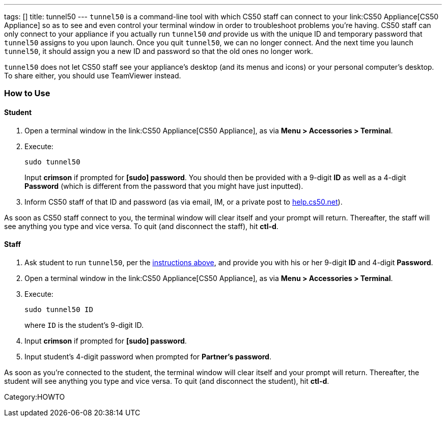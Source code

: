 ---
tags: []
title: tunnel50
---
`tunnel50` is a command-line tool with which CS50 staff can connect to
your link:CS50 Appliance[CS50 Appliance] so as to see and even control
your terminal window in order to troubleshoot problems you're having.
CS50 staff can only connect to your appliance if you actually run
`tunnel50` _and_ provide us with the unique ID and temporary password
that `tunnel50` assigns to you upon launch. Once you quit `tunnel50`, we
can no longer connect. And the next time you launch `tunnel50`, it
should assign you a new ID and password so that the old ones no longer
work.

`tunnel50` does not let CS50 staff see your appliance's desktop (and its
menus and icons) or your personal computer's desktop. To share either,
you should use TeamViewer instead.

[[]]
How to Use
~~~~~~~~~~

[[]]
Student
^^^^^^^

1.  Open a terminal window in the link:CS50 Appliance[CS50 Appliance],
as via *Menu > Accessories > Terminal*.
2.  Execute:
+
-------------
sudo tunnel50
-------------
+
Input *crimson* if prompted for *[sudo] password*. You should then be
provided with a 9-digit *ID* as well as a 4-digit *Password* (which is
different from the password that you might have just inputted).
3.  Inform CS50 staff of that ID and password (as via email, IM, or a
private post to http://help.cs50.net/[help.cs50.net]).

As soon as CS50 staff connect to you, the terminal window will clear
itself and your prompt will return. Thereafter, the staff will see
anything you type and vice versa. To quit (and disconnect the staff),
hit *ctl-d*.

[[]]
Staff
^^^^^

1.  Ask student to run `tunnel50`, per the link:#Student[instructions
above], and provide you with his or her 9-digit *ID* and 4-digit
*Password*.
2.  Open a terminal window in the link:CS50 Appliance[CS50 Appliance],
as via *Menu > Accessories > Terminal*.
3.  Execute:
+
----------------
sudo tunnel50 ID
----------------
+
where `ID` is the student's 9-digit ID.
4.  Input *crimson* if prompted for *[sudo] password*.
5.  Input student's 4-digit password when prompted for *Partner's
password*.

As soon as you're connected to the student, the terminal window will
clear itself and your prompt will return. Thereafter, the student will
see anything you type and vice versa. To quit (and disconnect the
student), hit *ctl-d*.

Category:HOWTO
